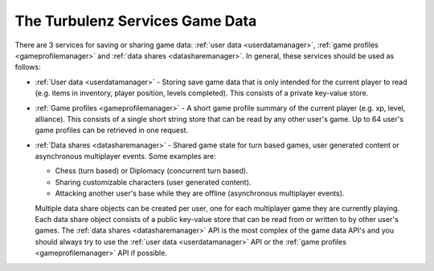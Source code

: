 .. _turbulenz_services_game_data:

================================
The Turbulenz Services Game Data
================================

There are 3 services for saving or sharing game data:
:ref:`user data <userdatamanager>`,
:ref:`game profiles <gameprofilemanager>` and
:ref:`data shares <datasharemanager>`.
In general, these services should be used as follows:

- :ref:`User data <userdatamanager>` - Storing save game data that is only intended for the current player to read
  (e.g. items in inventory, player position, levels completed).
  This consists of a private key-value store.

- :ref:`Game profiles <gameprofilemanager>` - A short game profile summary of the current player (e.g. xp, level, alliance).
  This consists of a single short string store that can be read by any other user's game.
  Up to 64 user's game profiles can be retrieved in one request.

- :ref:`Data shares <datasharemanager>` - Shared game state for turn based games, user generated content or asynchronous multiplayer events.
  Some examples are:

  - Chess (turn based) or Diplomacy (concurrent turn based).

  - Sharing customizable characters (user generated content).

  - Attacking another user's base while they are offline (asynchronous multiplayer events).

  Multiple data share objects can be created per user, one for each multiplayer game they are currently playing.
  Each data share object consists of a public key-value store that can be read from or written to by other user's games.
  The :ref:`data shares <datasharemanager>` API is the most complex of the game data API's and you should always try to use
  the :ref:`user data <userdatamanager>` API or the :ref:`game profiles <gameprofilemanager>` API if possible.
